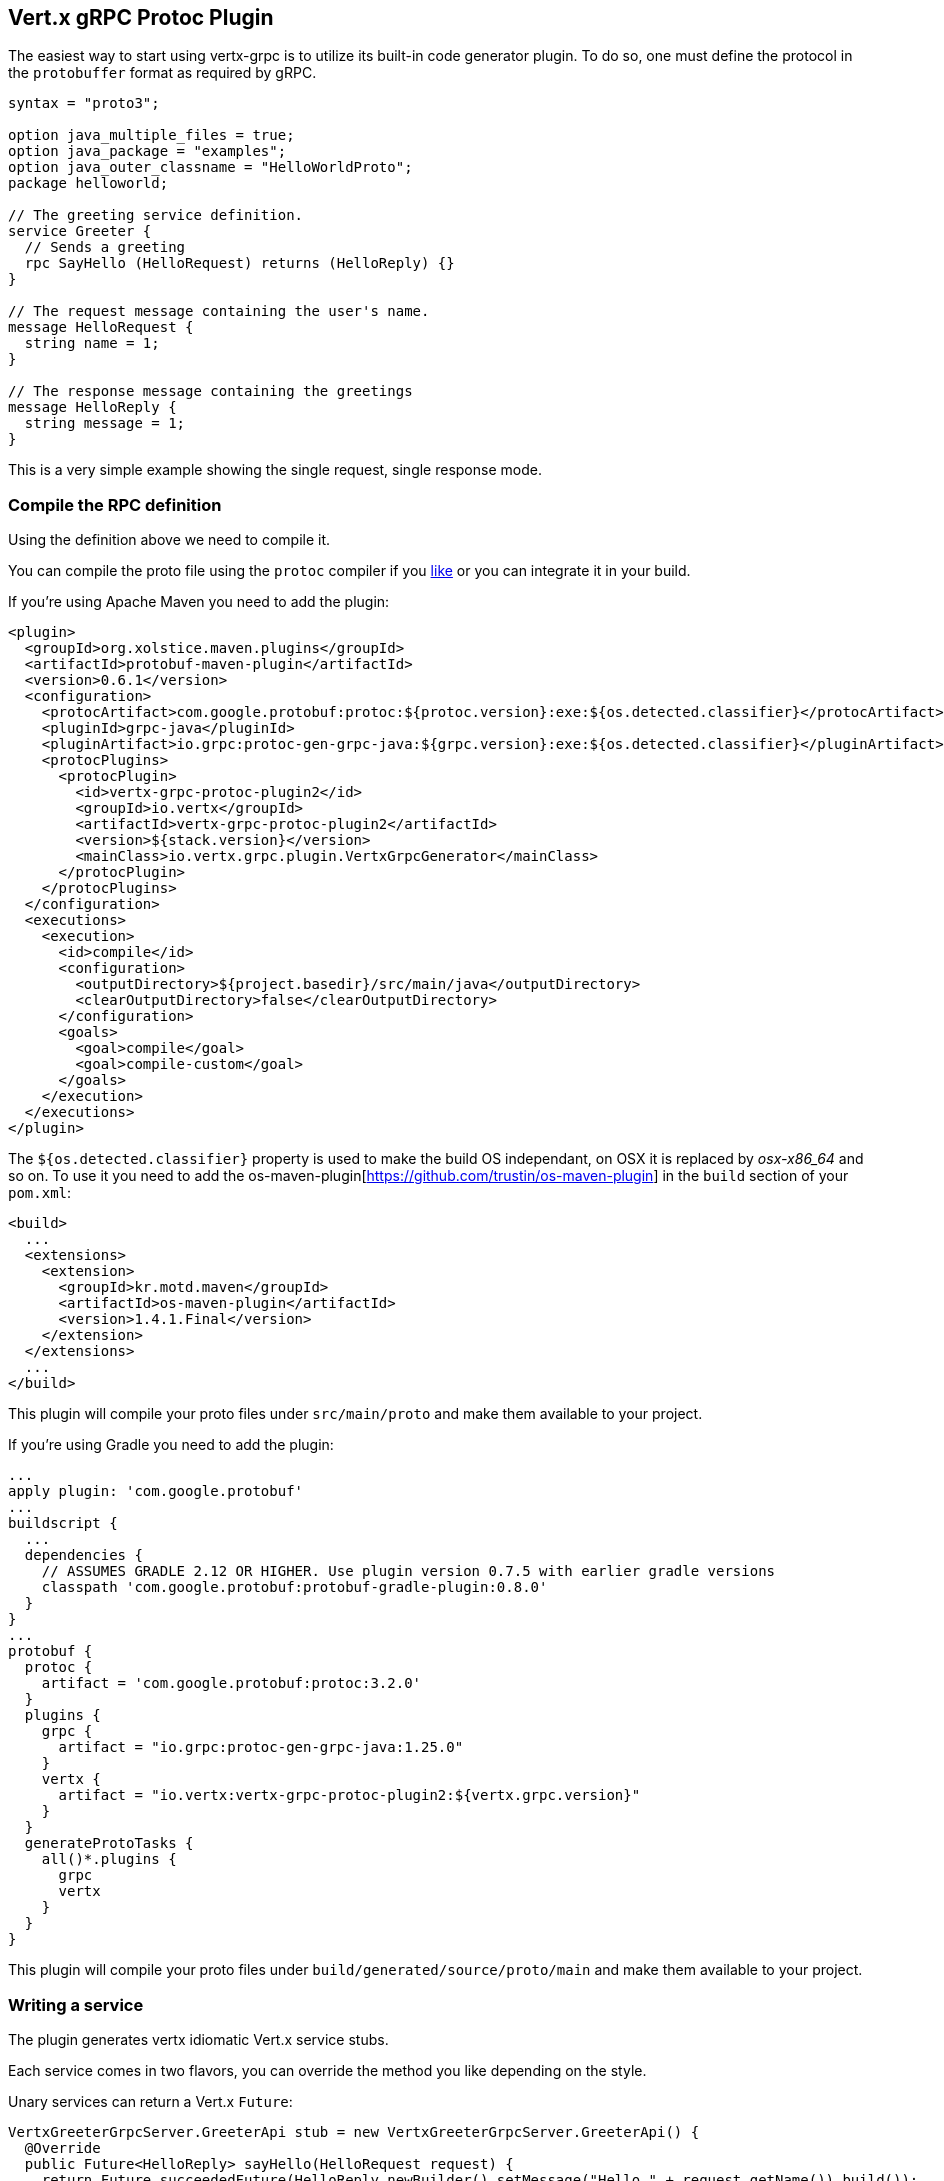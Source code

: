 == Vert.x gRPC Protoc Plugin

The easiest way to start using vertx-grpc is to utilize its built-in code generator plugin. To do so, one must define
the protocol in the `protobuffer` format as required by gRPC.

[source,proto]
----
syntax = "proto3";

option java_multiple_files = true;
option java_package = "examples";
option java_outer_classname = "HelloWorldProto";
package helloworld;

// The greeting service definition.
service Greeter {
  // Sends a greeting
  rpc SayHello (HelloRequest) returns (HelloReply) {}
}

// The request message containing the user's name.
message HelloRequest {
  string name = 1;
}

// The response message containing the greetings
message HelloReply {
  string message = 1;
}
----

This is a very simple example showing the single request, single response mode.

=== Compile the RPC definition

Using the definition above we need to compile it.

You can compile the proto file using the `protoc` compiler if you https://github.com/google/protobuf/tree/master/java#installation---without-maven[like]
or you can integrate it in your build.


If you’re using Apache Maven you need to add the plugin:

[source,xml]
----
<plugin>
  <groupId>org.xolstice.maven.plugins</groupId>
  <artifactId>protobuf-maven-plugin</artifactId>
  <version>0.6.1</version>
  <configuration>
    <protocArtifact>com.google.protobuf:protoc:${protoc.version}:exe:${os.detected.classifier}</protocArtifact>
    <pluginId>grpc-java</pluginId>
    <pluginArtifact>io.grpc:protoc-gen-grpc-java:${grpc.version}:exe:${os.detected.classifier}</pluginArtifact>
    <protocPlugins>
      <protocPlugin>
        <id>vertx-grpc-protoc-plugin2</id>
        <groupId>io.vertx</groupId>
        <artifactId>vertx-grpc-protoc-plugin2</artifactId>
        <version>${stack.version}</version>
        <mainClass>io.vertx.grpc.plugin.VertxGrpcGenerator</mainClass>
      </protocPlugin>
    </protocPlugins>
  </configuration>
  <executions>
    <execution>
      <id>compile</id>
      <configuration>
        <outputDirectory>${project.basedir}/src/main/java</outputDirectory>
        <clearOutputDirectory>false</clearOutputDirectory>
      </configuration>
      <goals>
        <goal>compile</goal>
        <goal>compile-custom</goal>
      </goals>
    </execution>
  </executions>
</plugin>
----

The `${os.detected.classifier}` property is used to make the build OS independant, on OSX it is replaced
by _osx-x86_64_ and so on. To use it you need to add the os-maven-plugin[https://github.com/trustin/os-maven-plugin]
in the `build` section of your `pom.xml`:

[source,xml]
----
<build>
  ...
  <extensions>
    <extension>
      <groupId>kr.motd.maven</groupId>
      <artifactId>os-maven-plugin</artifactId>
      <version>1.4.1.Final</version>
    </extension>
  </extensions>
  ...
</build>
----

This plugin will compile your proto files under `src/main/proto` and make them available to your project.

If you're using Gradle you need to add the plugin:

[source,groovy]
----
...
apply plugin: 'com.google.protobuf'
...
buildscript {
  ...
  dependencies {
    // ASSUMES GRADLE 2.12 OR HIGHER. Use plugin version 0.7.5 with earlier gradle versions
    classpath 'com.google.protobuf:protobuf-gradle-plugin:0.8.0'
  }
}
...
protobuf {
  protoc {
    artifact = 'com.google.protobuf:protoc:3.2.0'
  }
  plugins {
    grpc {
      artifact = "io.grpc:protoc-gen-grpc-java:1.25.0"
    }
    vertx {
      artifact = "io.vertx:vertx-grpc-protoc-plugin2:${vertx.grpc.version}"
    }
  }
  generateProtoTasks {
    all()*.plugins {
      grpc
      vertx
    }
  }
}
----

This plugin will compile your proto files under `build/generated/source/proto/main` and make them available to your project.

=== Writing a service

The plugin generates vertx idiomatic Vert.x service stubs.

Each service comes in two flavors, you can override the method you like depending on the style.

Unary services can return a Vert.x `Future`:

```java
VertxGreeterGrpcServer.GreeterApi stub = new VertxGreeterGrpcServer.GreeterApi() {
  @Override
  public Future<HelloReply> sayHello(HelloRequest request) {
    return Future.succeededFuture(HelloReply.newBuilder().setMessage("Hello " + request.getName()).build());
  }
};
```

or process a Vert.x `Promise`

```java
VertxGreeterGrpcServer.GreeterApi stub = new VertxGreeterGrpcServer.GreeterApi() {
  @Override
  public void sayHello(HelloRequest request, Promise<HelloReply> response) {
    response.complete(HelloReply.newBuilder().setMessage("Hello " + request.getName()).build());
  }
};
```

In both case you need to bind the stub to an existing `GrpcServer`:

```java
server.bindAll(stub);
```

==== Streaming requests

Streaming requests are implemented with Vert.x `ReadStream`:

```java
VertxStreamingGrpcServer.StreamingApi stub = new VertxStreamingGrpcServer.StreamingApi() {
  @Override
  public void sink(ReadStream<Item> stream, Promise<Empty> response) {
    stream.handler(item -> {
      System.out.println("Process item " + item.getValue());
    });
    // Send response
    stream.endHandler(v -> response.complete(Empty.getDefaultInstance()));
  }
};
```

==== Streaming responses

Streaming responses are implemented with Vert.x streams and comes in two flavors.

You can return a Vert.x `ReadStream` and let the service send it for you:

```java
VertxStreamingGrpcServer.StreamingApi stub = new VertxStreamingGrpcServer.StreamingApi() {
  @Override
  public ReadStream<Item> source(Empty request) {
    return streamOfItem();
  }
};
```

or you can process a `WriteStream`:

```java
VertxStreamingGrpcServer.StreamingApi stub = new VertxStreamingGrpcServer.StreamingApi() {
  @Override
  public void source(Empty request, WriteStream<Item> response) {
    response.write(Item.newBuilder().setValue("value-1").build());
    response.end(Item.newBuilder().setValue("value-2").build());
  }
};
```

=== Writing a client

The plugin generates Vert.x service clients.

A client wraps a `GrpcClient` and provides Vert.x idiomatic API to interact with the service:

```java
VertxGreeterGrpcClient client = new VertxGreeterGrpcClient(grpcClient, server);
```

Unary services returns a Vert.x `Future`

```java
Future<HelloReply> response = client.sayHello(HelloRequest.newBuilder().setName("John").build());

response.onSuccess(result -> System.out.println("Service responded: " + ar.result().getMessage()));

response.onFailure(err -> System.out.println("Service failure: " + ar.cause().getMessage()));
```

=== Streaming requests

Streaming requests use a lambda passed a Vert.x `WriteStream` of messages sent to the service

```java
Future<Empty> response = client.sink(stream -> {
  stream.write(Item.newBuilder().setValue("Value 1").build());
  stream.write(Item.newBuilder().setValue("Value 2").build());
  stream.end(Item.newBuilder().setValue("Value 3").build());
});
```

=== Streaming responses

Streaming responses get a Vert.x `ReadStream` of messages sent by the service

```java
Future<ReadStream<Item>> response = client.source(Empty.getDefaultInstance());

response.onSuccess(stream -> stream
  .handler(item -> System.out.println("Item " + item.getValue()))
  .exceptionHandler(err -> System.out.println("Stream failed " + err.getMessage()));
  .endHandler(v -> System.out.println("Stream ended")));

response.onFailure(err -> System.out.println("Service failure: " + ar.cause().getMessage()));
```
